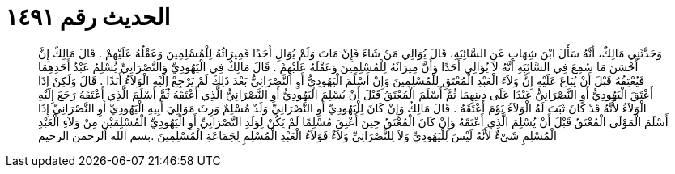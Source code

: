 
= الحديث رقم ١٤٩١

[quote.hadith]
وَحَدَّثَنِي مَالِكٌ، أَنَّهُ سَأَلَ ابْنَ شِهَابٍ عَنِ السَّائِبَةِ، قَالَ يُوَالِي مَنْ شَاءَ فَإِنْ مَاتَ وَلَمْ يُوَالِ أَحَدًا فَمِيرَاثُهُ لِلْمُسْلِمِينَ وَعَقْلُهُ عَلَيْهِمْ ‏.‏ قَالَ مَالِكٌ إِنَّ أَحْسَنَ مَا سُمِعَ فِي السَّائِبَةِ أَنَّهُ لاَ يُوَالِي أَحَدًا وَأَنَّ مِيرَاثَهُ لِلْمُسْلِمِينَ وَعَقْلَهُ عَلَيْهِمْ ‏.‏ قَالَ مَالِكٌ فِي الْيَهُودِيِّ وَالنَّصْرَانِيِّ يُسْلِمُ عَبْدُ أَحَدِهِمَا فَيُعْتِقُهُ قَبْلَ أَنْ يُبَاعَ عَلَيْهِ إِنَّ وَلاَءَ الْعَبْدِ الْمُعْتَقِ لِلْمُسْلِمِينَ وَإِنْ أَسْلَمَ الْيَهُودِيُّ أَوِ النَّصْرَانِيُّ بَعْدَ ذَلِكَ لَمْ يَرْجِعْ إِلَيْهِ الْوَلاَءُ أَبَدًا ‏.‏ قَالَ وَلَكِنْ إِذَا أَعْتَقَ الْيَهُودِيُّ أَوِ النَّصْرَانِيُّ عَبْدًا عَلَى دِينِهِمَا ثُمَّ أَسْلَمَ الْمُعْتَقُ قَبْلَ أَنْ يُسْلِمَ الْيَهُودِيُّ أَوِ النَّصْرَانِيُّ الَّذِي أَعْتَقَهُ ثُمَّ أَسْلَمَ الَّذِي أَعْتَقَهُ رَجَعَ إِلَيْهِ الْوَلاَءُ لأَنَّهُ قَدْ كَانَ ثَبَتَ لَهُ الْوَلاَءُ يَوْمَ أَعْتَقَهُ ‏.‏ قَالَ مَالِكٌ وَإِنْ كَانَ لِلْيَهُودِيِّ أَوِ النَّصْرَانِيِّ وَلَدٌ مُسْلِمٌ وَرِثَ مَوَالِيَ أَبِيهِ الْيَهُودِيِّ أَوِ النَّصْرَانِيِّ إِذَا أَسْلَمَ الْمَوْلَى الْمُعْتَقُ قَبْلَ أَنْ يُسْلِمَ الَّذِي أَعْتَقَهُ وَإِنْ كَانَ الْمُعْتَقُ حِينَ أُعْتِقَ مُسْلِمًا لَمْ يَكُنْ لِوَلَدِ النَّصْرَانِيِّ أَوِ الْيَهُودِيِّ الْمُسْلِمَيْنِ مِنْ وَلاَءِ الْعَبْدِ الْمُسْلِمِ شَىْءٌ لأَنَّهُ لَيْسَ لِلْيَهُودِيِّ وَلاَ لِلنَّصْرَانِيِّ وَلاَءٌ فَوَلاَءُ الْعَبْدِ الْمُسْلِمِ لِجَمَاعَةِ الْمُسْلِمِينَ ‏.‏بسم الله الرحمن الرحيم